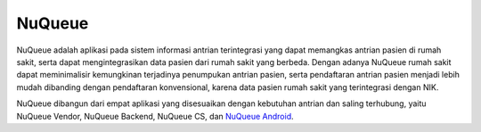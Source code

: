 ###################
NuQueue
###################

NuQueue adalah aplikasi pada sistem informasi antrian terintegrasi yang dapat memangkas antrian pasien di rumah sakit, serta dapat mengintegrasikan data pasien dari rumah sakit yang berbeda. Dengan adanya NuQueue rumah sakit dapat meminimalisir kemungkinan terjadinya penumpukan antrian pasien, serta pendaftaran antrian pasien menjadi lebih mudah dibanding dengan pendaftaran konvensional, karena data pasien rumah sakit yang terintegrasi dengan NIK.

NuQueue dibangun dari empat aplikasi yang disesuaikan dengan kebutuhan antrian dan saling terhubung, yaitu NuQueue Vendor, NuQueue Backend, NuQueue CS, dan `NuQueue Android <https://github.com/cendolicious/nuqueue-android>`_.
